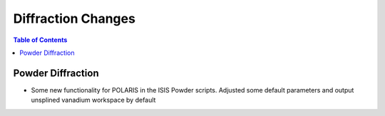 ===================
Diffraction Changes
===================

.. contents:: Table of Contents
   :local:


Powder Diffraction
==================

- Some new functionality for POLARIS in the ISIS Powder scripts. Adjusted some default parameters and output unsplined vanadium workspace by default
